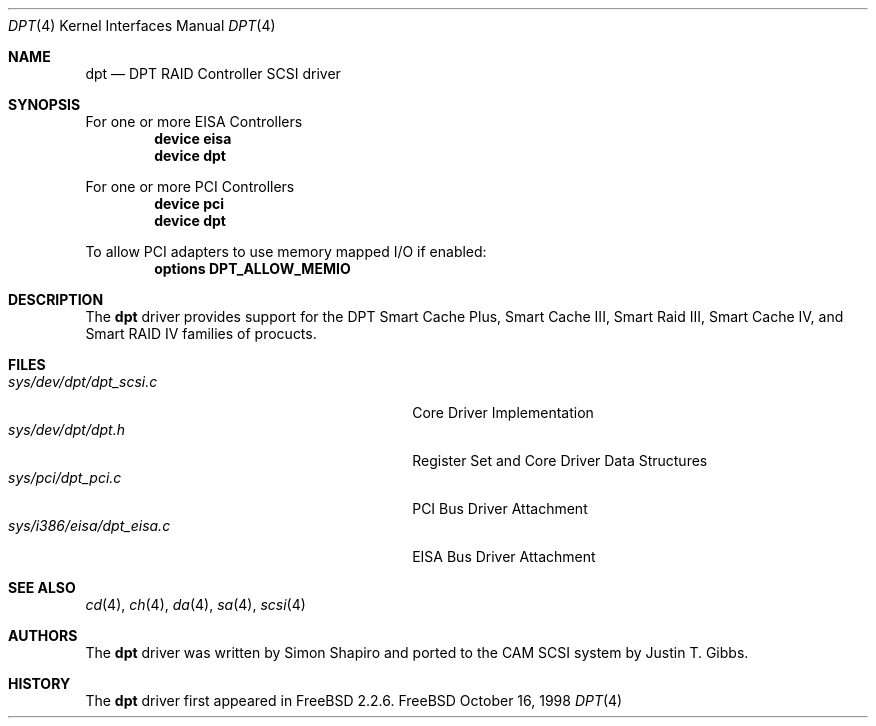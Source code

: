 .\"
.\" Copyright (c) 1998 Justin T. Gibbs
.\" All rights reserved.
.\"
.\" Redistribution and use in source and binary forms, with or without
.\" modification, are permitted provided that the following conditions
.\" are met:
.\" 1. Redistributions of source code must retain the above copyright
.\"    notice, this list of conditions and the following disclaimer.
.\" 2. The name of the author may not be used to endorse or promote products
.\"    derived from this software without specific prior written permission
.\"
.\" THIS SOFTWARE IS PROVIDED BY THE AUTHOR ``AS IS'' AND ANY EXPRESS OR
.\" IMPLIED WARRANTIES, INCLUDING, BUT NOT LIMITED TO, THE IMPLIED WARRANTIES
.\" OF MERCHANTABILITY AND FITNESS FOR A PARTICULAR PURPOSE ARE DISCLAIMED.
.\" IN NO EVENT SHALL THE AUTHOR BE LIABLE FOR ANY DIRECT, INDIRECT,
.\" INCIDENTAL, SPECIAL, EXEMPLARY, OR CONSEQUENTIAL DAMAGES (INCLUDING, BUT
.\" NOT LIMITED TO, PROCUREMENT OF SUBSTITUTE GOODS OR SERVICES; LOSS OF USE,
.\" DATA, OR PROFITS; OR BUSINESS INTERRUPTION) HOWEVER CAUSED AND ON ANY
.\" THEORY OF LIABILITY, WHETHER IN CONTRACT, STRICT LIABILITY, OR TORT
.\" (INCLUDING NEGLIGENCE OR OTHERWISE) ARISING IN ANY WAY OUT OF THE USE OF
.\" THIS SOFTWARE, EVEN IF ADVISED OF THE POSSIBILITY OF SUCH DAMAGE.
.\"
.\" $FreeBSD$
.\"
.Dd October 16, 1998
.Dt DPT 4
.Os FreeBSD
.Sh NAME
.Nm dpt
.Nd DPT RAID Controller SCSI driver
.Sh SYNOPSIS
For one or more EISA Controllers
.Cd "device eisa"
.Cd "device dpt"
.Pp
For one or more PCI Controllers
.Cd "device pci"
.Cd "device dpt"
.Pp
To allow PCI adapters to use memory mapped I/O if enabled:
.Cd options DPT_ALLOW_MEMIO
.Sh DESCRIPTION
The
.Nm
driver provides support for the DPT Smart Cache Plus, Smart Cache III,
Smart Raid III, Smart Cache IV, and Smart RAID IV families of procucts.
.Sh FILES
.Bl -tag -width /usr/share/man0/template.doc -compact
.It Pa sys/dev/dpt/dpt_scsi.c
Core Driver Implementation
.It Pa sys/dev/dpt/dpt.h
Register Set and Core Driver Data Structures
.It Pa sys/pci/dpt_pci.c
PCI Bus Driver Attachment
.It Pa sys/i386/eisa/dpt_eisa.c
EISA Bus Driver Attachment
.El
.Sh SEE ALSO
.Xr cd 4 ,
.Xr ch 4 ,
.Xr da 4 ,
.Xr sa 4 ,
.Xr scsi 4
.Sh AUTHORS
.An -nosplit
The
.Nm
driver was written by
.An Simon Shapiro
and ported to the CAM SCSI system by
.An Justin T. Gibbs .
.Sh HISTORY
The
.Nm
driver first appeared in
.Fx 2.2.6 .
